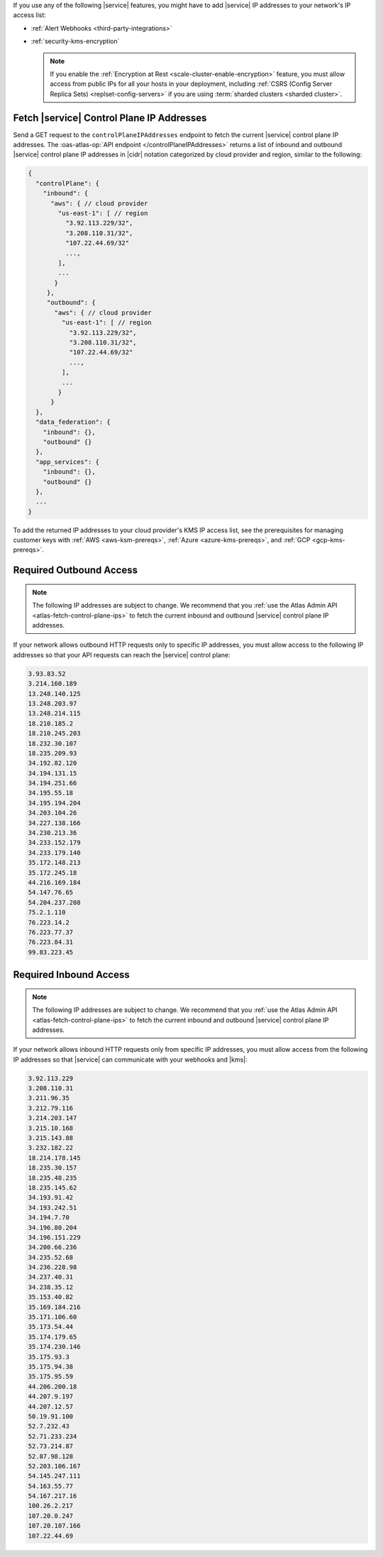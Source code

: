 If you use any of the following |service| features, you might have to
add |service| IP addresses to your network's IP access list:

- :ref:`Alert Webhooks <third-party-integrations>`
- :ref:`security-kms-encryption`

  .. note:: 

     If you enable the :ref:`Encryption at Rest <scale-cluster-enable-encryption>`
     feature, you must allow access from public IPs for all your hosts
     in your deployment, including :ref:`CSRS (Config Server Replica
     Sets) <replset-config-servers>` if you are using :term:`sharded
     clusters <sharded cluster>`.

.. _atlas-fetch-control-plane-ips:

Fetch |service| Control Plane IP Addresses
-------------------------------------------

Send a GET request to the ``controlPlaneIPAddresses`` endpoint 
to fetch the current |service| control plane IP addresses. The :oas-atlas-op:`API endpoint </controlPlaneIPAddresses>` 
returns a list of inbound and outbound |service| control plane IP addresses in |cidr| notation 
categorized by cloud provider and region, similar to the following:

.. code-block:: json

   {
     "controlPlane": {
       "inbound": {
         "aws": { // cloud provider
           "us-east-1": [ // region
             "3.92.113.229/32",
             "3.208.110.31/32",
             "107.22.44.69/32"
             ...,
           ],
           ...
          }
        },
        "outbound": {
          "aws": { // cloud provider
            "us-east-1": [ // region
              "3.92.113.229/32",
              "3.208.110.31/32",
              "107.22.44.69/32"
              ...,
            ],
            ...
           }
         }
     },
     "data_federation": {
       "inbound": {},
       "outbound" {}
     },
     "app_services": {
       "inbound": {},
       "outbound" {}
     },
     ...
   }

To add the returned IP addresses to your cloud provider's KMS IP access list, 
see the prerequisites for managing customer keys with :ref:`AWS <aws-ksm-prereqs>`, 
:ref:`Azure <azure-kms-prereqs>`, and :ref:`GCP <gcp-kms-prereqs>`.

Required Outbound Access
------------------------

.. note::

   The following IP addresses are subject to change. We recommend that you 
   :ref:`use the Atlas Admin API <atlas-fetch-control-plane-ips>` 
   to fetch the current inbound and outbound |service| control plane IP addresses.

If your network allows outbound HTTP requests only to specific IP
addresses, you must allow access to the following IP addresses so that
your API requests can reach the |service| control plane:

.. code-block:: none

   3.93.83.52
   3.214.160.189
   13.248.140.125
   13.248.203.97
   13.248.214.115
   18.210.185.2
   18.210.245.203
   18.232.30.107
   18.235.209.93
   34.192.82.120
   34.194.131.15
   34.194.251.66
   34.195.55.18
   34.195.194.204
   34.203.104.26
   34.227.138.166
   34.230.213.36
   34.233.152.179
   34.233.179.140
   35.172.148.213
   35.172.245.18
   44.216.169.184
   54.147.76.65
   54.204.237.208
   75.2.1.110
   76.223.14.2
   76.223.77.37
   76.223.84.31
   99.83.223.45

Required Inbound Access
-----------------------

.. note::

   The following IP addresses are subject to change. We recommend that you 
   :ref:`use the Atlas Admin API <atlas-fetch-control-plane-ips>` 
   to fetch the current inbound and outbound |service| control plane IP addresses.

If your network allows inbound HTTP requests only from specific IP
addresses, you must allow access from the following IP addresses so that
|service| can communicate with your webhooks and |kms|:

.. code-block:: none

   3.92.113.229
   3.208.110.31
   3.211.96.35
   3.212.79.116
   3.214.203.147
   3.215.10.168
   3.215.143.88
   3.232.182.22
   18.214.178.145
   18.235.30.157
   18.235.48.235
   18.235.145.62
   34.193.91.42
   34.193.242.51
   34.194.7.70
   34.196.80.204
   34.196.151.229
   34.200.66.236
   34.235.52.68
   34.236.228.98
   34.237.40.31
   34.238.35.12
   35.153.40.82
   35.169.184.216
   35.171.106.60
   35.173.54.44
   35.174.179.65
   35.174.230.146
   35.175.93.3
   35.175.94.38
   35.175.95.59
   44.206.200.18
   44.207.9.197
   44.207.12.57
   50.19.91.100
   52.7.232.43
   52.71.233.234
   52.73.214.87
   52.87.98.128
   52.203.106.167
   54.145.247.111
   54.163.55.77
   54.167.217.16
   100.26.2.217
   107.20.0.247
   107.20.107.166
   107.22.44.69

